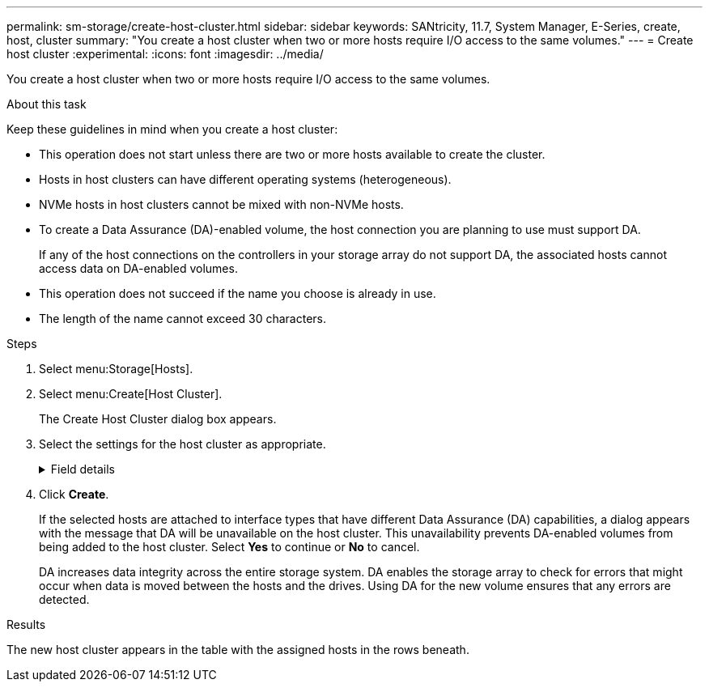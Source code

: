 ---
permalink: sm-storage/create-host-cluster.html
sidebar: sidebar
keywords: SANtricity, 11.7, System Manager, E-Series, create, host, cluster
summary: "You create a host cluster when two or more hosts require I/O access to the same volumes."
---
= Create host cluster
:experimental:
:icons: font
:imagesdir: ../media/

[.lead]
You create a host cluster when two or more hosts require I/O access to the same volumes.

.About this task

Keep these guidelines in mind when you create a host cluster:

* This operation does not start unless there are two or more hosts available to create the cluster.
* Hosts in host clusters can have different operating systems (heterogeneous).
* NVMe hosts in host clusters cannot be mixed with non-NVMe hosts.
* To create a Data Assurance (DA)-enabled volume, the host connection you are planning to use must support DA.
+
If any of the host connections on the controllers in your storage array do not support DA, the associated hosts cannot access data on DA-enabled volumes.

* This operation does not succeed if the name you choose is already in use.
* The length of the name cannot exceed 30 characters.

.Steps

. Select menu:Storage[Hosts].
. Select menu:Create[Host Cluster].
+
The Create Host Cluster dialog box appears.

. Select the settings for the host cluster as appropriate.
+
.Field details
[%collapsible]
====

[cols="25h,~",options="header"]
|===
| Setting| Description
a|
Name
a|
Type the name for the new host cluster.
a|
Select hosts to share volume access
a|
Select two or more hosts from the drop-down list. Only those hosts that are not already part of a host cluster appear in the list.
|===
====

. Click *Create*.
+
If the selected hosts are attached to interface types that have different Data Assurance (DA) capabilities, a dialog appears with the message that DA will be unavailable on the host cluster. This unavailability prevents DA-enabled volumes from being added to the host cluster. Select *Yes* to continue or *No* to cancel.
+
DA increases data integrity across the entire storage system. DA enables the storage array to check for errors that might occur when data is moved between the hosts and the drives. Using DA for the new volume ensures that any errors are detected.

.Results

The new host cluster appears in the table with the assigned hosts in the rows beneath.
